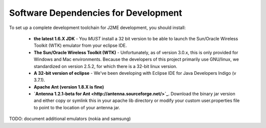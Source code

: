 .. _dev_dependencies:

========================================
Software Dependencies for Development
========================================

To set up a complete development toolchain for J2ME development, you should
install:

    - **the latest 1.6.X JDK** - You *MUST* install a 32 bit version to be able to
      launch the Sun/Oracle Wireless Toolkit (WTK) emulator from your eclipse
      IDE.
    - **The Sun/Oracle Wireless Toolkit (WTK)** - Unfortunately, as of version
      3.0.x, this is only provided for Windows and Mac environments. Because
      the developers of this project primarily use GNU/linux, we standardized
      on version 2.5.2, for which there is a 32-bit linux version.
    - **A 32-bit version of eclipse** - We've been developing with Eclipse IDE for
      Java Developers Indigo (v 3.7.1).
    - **Apache Ant (version 1.8.X is fine)**
    - **`Antenna 1.2.1-beta for Ant <http://antenna.sourceforge.net/>`_**. Download
      the binary jar version and either copy or symlink this in your apache lib
      directory or modify your custom user.properties file to point to the location
      of your antenna jar.


TODO: document additional emulators (nokia and samsung)
